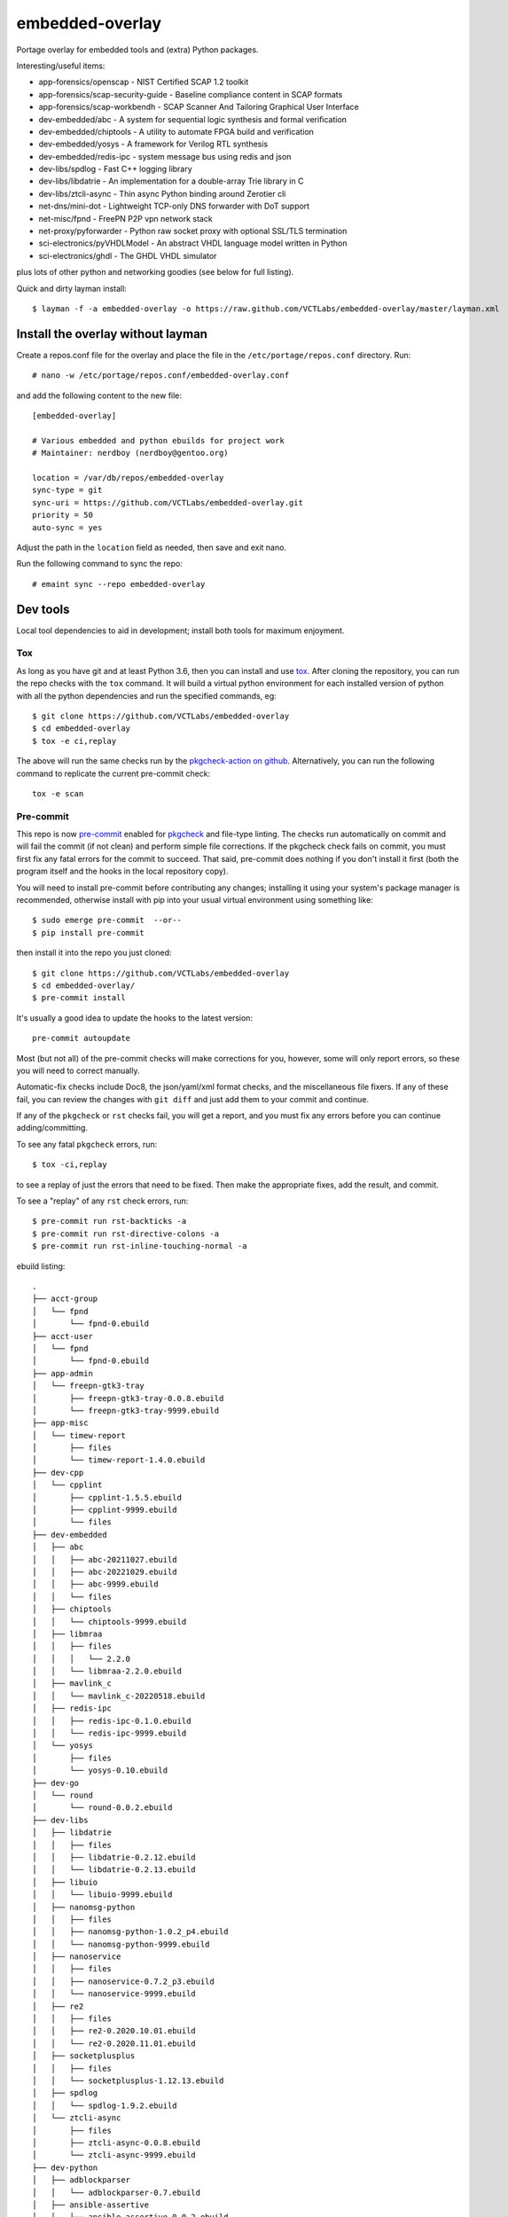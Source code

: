 ==================
 embedded-overlay
==================

|ci| |repoman|

|pre|

Portage overlay for embedded tools and (extra) Python packages.

Interesting/useful items:

* app-forensics/openscap - NIST Certified SCAP 1.2 toolkit
* app-forensics/scap-security-guide - Baseline compliance content in SCAP formats
* app-forensics/scap-workbendh - SCAP Scanner And Tailoring Graphical User Interface
* dev-embedded/abc - A system for sequential logic synthesis and formal verification
* dev-embedded/chiptools - A utility to automate FPGA build and verification
* dev-embedded/yosys - A framework for Verilog RTL synthesis
* dev-embedded/redis-ipc - system message bus using redis and json
* dev-libs/spdlog - Fast C++ logging library
* dev-libs/libdatrie - An implementation for a double-array Trie library in C
* dev-libs/ztcli-async - Thin async Python binding around Zerotier cli
* net-dns/mini-dot - Lightweight TCP-only DNS forwarder with DoT support
* net-misc/fpnd - FreePN P2P vpn network stack
* net-proxy/pyforwarder - Python raw socket proxy with optional SSL/TLS termination
* sci-electronics/pyVHDLModel - An abstract VHDL language model written in Python
* sci-electronics/ghdl - The GHDL VHDL simulator

plus lots of other python and networking goodies (see below for full listing).

Quick and dirty layman install::

  $ layman -f -a embedded-overlay -o https://raw.github.com/VCTLabs/embedded-overlay/master/layman.xml

Install the overlay without layman
==================================

Create a repos.conf file for the overlay and place the file in the
``/etc/portage/repos.conf`` directory.  Run::

  # nano -w /etc/portage/repos.conf/embedded-overlay.conf

and add the following content to the new file::

  [embedded-overlay]

  # Various embedded and python ebuilds for project work
  # Maintainer: nerdboy (nerdboy@gentoo.org)

  location = /var/db/repos/embedded-overlay
  sync-type = git
  sync-uri = https://github.com/VCTLabs/embedded-overlay.git
  priority = 50
  auto-sync = yes

Adjust the path in the ``location`` field as needed, then save and exit nano.

Run the following command to sync the repo::

  # emaint sync --repo embedded-overlay

Dev tools
=========

Local tool dependencies to aid in development; install both tools for
maximum enjoyment.

Tox
---

As long as you have git and at least Python 3.6, then you can install
and use `tox`_.  After cloning the repository, you can run the repo
checks with the ``tox`` command.  It will build a virtual python
environment for each installed version of python with all the python
dependencies and run the specified commands, eg:

::

  $ git clone https://github.com/VCTLabs/embedded-overlay
  $ cd embedded-overlay
  $ tox -e ci,replay

The above will run the same checks run by the `pkgcheck-action on github`_.
Alternatively, you can run the following command to replicate the current
pre-commit check::

  tox -e scan

Pre-commit
----------

This repo is now pre-commit_ enabled for pkgcheck_ and file-type linting.
The checks run automatically on commit and will fail the commit (if not
clean) and perform simple file corrections.  If the pkgcheck check fails
on commit, you must first fix any fatal errors for the commit to succeed.
That said, pre-commit does nothing if you don't install it first (both
the program itself and the hooks in the local repository copy).

You will need to install pre-commit before contributing any changes;
installing it using your system's package manager is recommended,
otherwise install with pip into your usual virtual environment using
something like::

  $ sudo emerge pre-commit  --or--
  $ pip install pre-commit

then install it into the repo you just cloned::

  $ git clone https://github.com/VCTLabs/embedded-overlay
  $ cd embedded-overlay/
  $ pre-commit install

It's usually a good idea to update the hooks to the latest version::

    pre-commit autoupdate

Most (but not all) of the pre-commit checks will make corrections for you,
however, some will only report errors, so these you will need to correct
manually.

Automatic-fix checks include Doc8, the json/yaml/xml format checks, and the
miscellaneous file fixers. If any of these fail, you can review the changes
with ``git diff`` and just add them to your commit and continue.

If any of the ``pkgcheck`` or ``rst`` checks fail, you will get a report,
and you must fix any errors before you can continue adding/committing.

To see any fatal ``pkgcheck`` errors, run::

  $ tox -ci,replay

to see a replay of just the errors that need to be fixed.  Then make the
appropriate fixes, add the result, and commit.

To see a "replay" of any ``rst`` check errors, run::

  $ pre-commit run rst-backticks -a
  $ pre-commit run rst-directive-colons -a
  $ pre-commit run rst-inline-touching-normal -a


.. _tox: https://github.com/tox-dev/tox
.. _pkgcheck: https://github.com/pkgcore/pkgcheck
.. _pkgcheck-action on github: https://github.com/pkgcore/pkgcheck-action
.. _pre-commit: https://pre-commit.com/index.html


.. |ci| image:: https://github.com/VCTLabs/embedded-overlay/actions/workflows/main.yml/badge.svg
    :target: https://github.com/VCTLabs/embedded-overlay/actions/workflows/main.yml
    :alt: PkgCheck CI status

.. |repoman| image:: https://github.com/VCTLabs/embedded-overlay/actions/workflows/repoman.yml/badge.svg
    :target: https://github.com/VCTLabs/embedded-overlay/actions/workflows/repoman.yml
    :alt: RepoMan CI status

.. |pre| image:: https://img.shields.io/badge/pre--commit-enabled-brightgreen?logo=pre-commit&logoColor=white
   :target: https://github.com/pre-commit/pre-commit
   :alt: pre-commit enabled


ebuild listing::

  .
  ├── acct-group
  │   └── fpnd
  │       └── fpnd-0.ebuild
  ├── acct-user
  │   └── fpnd
  │       └── fpnd-0.ebuild
  ├── app-admin
  │   └── freepn-gtk3-tray
  │       ├── freepn-gtk3-tray-0.0.8.ebuild
  │       └── freepn-gtk3-tray-9999.ebuild
  ├── app-misc
  │   └── timew-report
  │       ├── files
  │       └── timew-report-1.4.0.ebuild
  ├── dev-cpp
  │   └── cpplint
  │       ├── cpplint-1.5.5.ebuild
  │       ├── cpplint-9999.ebuild
  │       └── files
  ├── dev-embedded
  │   ├── abc
  │   │   ├── abc-20211027.ebuild
  │   │   ├── abc-20221029.ebuild
  │   │   ├── abc-9999.ebuild
  │   │   └── files
  │   ├── chiptools
  │   │   └── chiptools-9999.ebuild
  │   ├── libmraa
  │   │   ├── files
  │   │   │   └── 2.2.0
  │   │   └── libmraa-2.2.0.ebuild
  │   ├── mavlink_c
  │   │   └── mavlink_c-20220518.ebuild
  │   ├── redis-ipc
  │   │   ├── redis-ipc-0.1.0.ebuild
  │   │   └── redis-ipc-9999.ebuild
  │   └── yosys
  │       ├── files
  │       └── yosys-0.10.ebuild
  ├── dev-go
  │   └── round
  │       └── round-0.0.2.ebuild
  ├── dev-libs
  │   ├── libdatrie
  │   │   ├── files
  │   │   ├── libdatrie-0.2.12.ebuild
  │   │   └── libdatrie-0.2.13.ebuild
  │   ├── libuio
  │   │   └── libuio-9999.ebuild
  │   ├── nanomsg-python
  │   │   ├── files
  │   │   ├── nanomsg-python-1.0.2_p4.ebuild
  │   │   └── nanomsg-python-9999.ebuild
  │   ├── nanoservice
  │   │   ├── files
  │   │   ├── nanoservice-0.7.2_p3.ebuild
  │   │   └── nanoservice-9999.ebuild
  │   ├── re2
  │   │   ├── files
  │   │   ├── re2-0.2020.10.01.ebuild
  │   │   └── re2-0.2020.11.01.ebuild
  │   ├── socketplusplus
  │   │   ├── files
  │   │   └── socketplusplus-1.12.13.ebuild
  │   ├── spdlog
  │   │   └── spdlog-1.9.2.ebuild
  │   └── ztcli-async
  │       ├── files
  │       ├── ztcli-async-0.0.8.ebuild
  │       └── ztcli-async-9999.ebuild
  ├── dev-python
  │   ├── adblockparser
  │   │   └── adblockparser-0.7.ebuild
  │   ├── ansible-assertive
  │   │   └── ansible-assertive-0.0.2.ebuild
  │   ├── daemonizer
  │   │   ├── daemonizer-0.3.5.ebuild
  │   │   └── daemonizer-9999.ebuild
  │   ├── datrie
  │   │   ├── datrie-0.8.2_p1.ebuild
  │   │   ├── datrie-9999.ebuild
  │   │   └── files
  │   ├── decor
  │   │   └── decor-2.0.1.ebuild
  │   ├── docstring-to-markdown
  │   │   └── docstring-to-markdown-0.9.ebuild
  │   ├── esptool
  │   │   └── esptool-2.0.1.ebuild
  │   ├── google-re2
  │   │   ├── files
  │   │   └── google-re2-0.0.7_p2.ebuild
  │   ├── gpio
  │   │   └── gpio-0.0.1_pre20181020.ebuild
  │   ├── gpiozero
  │   │   └── gpiozero-1.4.1.ebuild
  │   ├── hexdump
  │   │   ├── hexdump-3.3_p1.ebuild
  │   │   └── hexdump-9999.ebuild
  │   ├── honcho
  │   │   ├── honcho-1.0.1.ebuild
  │   │   └── honcho-9999.ebuild
  │   ├── minimock
  │   │   └── minimock-1.3.0.ebuild
  │   ├── msgpack
  │   │   └── msgpack-0.6.2.ebuild
  │   ├── pdfrw
  │   │   ├── files
  │   │   └── pdfrw-0.4_p2.ebuild
  │   ├── picotui
  │   │   ├── files
  │   │   ├── picotui-0.9.4-r1.ebuild
  │   │   ├── picotui-0.9.4.ebuild
  │   │   ├── picotui-1.0.0_rc3.ebuild
  │   │   └── picotui-9999.ebuild
  │   ├── py-re2
  │   │   ├── py-re2-0.3.3.ebuild
  │   │   └── py-re2-9999.ebuild
  │   ├── pymavlink
  │   │   └── pymavlink-2.4.29.ebuild
  │   ├── pystache
  │   │   ├── files
  │   │   ├── pystache-0.6.2.ebuild
  │   │   └── pystache-9999.ebuild
  │   ├── python-uinput
  │   │   └── python-uinput-0.11.2.ebuild
  │   ├── rst2pdf
  │   │   ├── files
  │   │   └── rst2pdf-0.98.ebuild
  │   ├── schedule
  │   │   ├── schedule-0.6.0_p3.ebuild
  │   │   └── schedule-9999.ebuild
  │   ├── semver
  │   │   └── semver-2.13.0.ebuild
  │   ├── smartypants
  │   │   ├── smartypants-2.0.1.ebuild
  │   │   └── smartypants-9999.ebuild
  │   ├── sphinxcontrib-apidoc
  │   │   └── sphinxcontrib-apidoc-0.3.0-r1.ebuild
  │   ├── srp
  │   │   └── srp-1.0.14.ebuild
  │   ├── svglib
  │   │   ├── svglib-1.0.1.ebuild
  │   │   └── svglib-9999.ebuild
  │   ├── unittest2pytest
  │   │   └── unittest2pytest-0.4.ebuild
  │   └── viivakoodi
  │       └── viivakoodi-0.8.0.ebuild
  ├── dev-util
  │   ├── allwinner-tvout
  │   │   ├── allwinner-tvout-1.1.ebuild
  │   │   └── files
  │   ├── devmem2
  │   │   ├── devmem2-0.1-r1.ebuild
  │   │   └── files
  │   ├── gitchangelog
  │   │   ├── gitchangelog-3.1.2.ebuild
  │   │   └── gitchangelog-9999.ebuild
  │   ├── repolite
  │   │   ├── repolite-0.3.3.ebuild
  │   │   └── repolite-9999.ebuild
  │   └── ymltoxml
  │       ├── ymltoxml-0.1.0.ebuild
  │       └── ymltoxml-9999.ebuild
  ├── media-gfx
  │   ├── diagrams
  │   │   ├── diagrams-0.21.1.ebuild
  │   │   └── files
  │   └── svg2rlg
  │       ├── svg2rlg-0.3.ebuild
  │       └── svg2rlg-0.4.0.ebuild
  ├── media-video
  │   └── mjpg-streamer
  │       ├── files
  │       └── mjpg-streamer-1.0.0.ebuild
  ├── net-dns
  │   ├── getdns
  │   │   ├── files
  │   │   └── getdns-1.6.0_beta1-r2.ebuild
  │   └── mini-dot
  │       ├── files
  │       └── mini-dot-9999.ebuild
  ├── net-libs
  │   └── libtins
  │       ├── files
  │       ├── libtins-3.4.ebuild
  │       ├── libtins-3.5.ebuild
  │       └── libtins-4.2.ebuild
  ├── net-misc
  │   ├── fpnd
  │   │   ├── files
  │   │   └── fpnd-0.9.10-r1.ebuild
  │   ├── stunnel
  │   │   ├── files
  │   │   ├── stunnel-5.56-r2.ebuild
  │   │   └── stunnel-5.58.ebuild
  │   └── zerotier
  │       ├── files
  │       ├── zerotier-1.4.6-r3.ebuild
  │       └── zerotier-1.6.4.ebuild
  ├── net-proxy
  │   └── pyforwarder
  │       ├── pyforwarder-0.12.35.ebuild
  │       └── pyforwarder-9999.ebuild
  ├── sci-electronics
  │   ├── ghdl
  │   │   ├── files
  │   │   ├── ghdl-1.0.0.ebuild
  │   │   └── ghdl-2.0.0.ebuild
  │   └── pyVHDLModel
  │       ├── pyVHDLModel-0.10.5.ebuild
  │       └── pyVHDLModel-0.13.2.ebuild
  ├── sys-apps
  │   └── fstrimDaemon
  │       ├── fstrimDaemon-1.1.1.ebuild
  │       └── fstrimDaemon-9999.ebuild
  ├── sys-block
  │   └── bmap-tools
  │       ├── bmap-tools-3.6.ebuild
  │       └── files
  └── sys-libs
      └── newlib
          ├── files
          └── newlib-3.3.0-r1.ebuild
